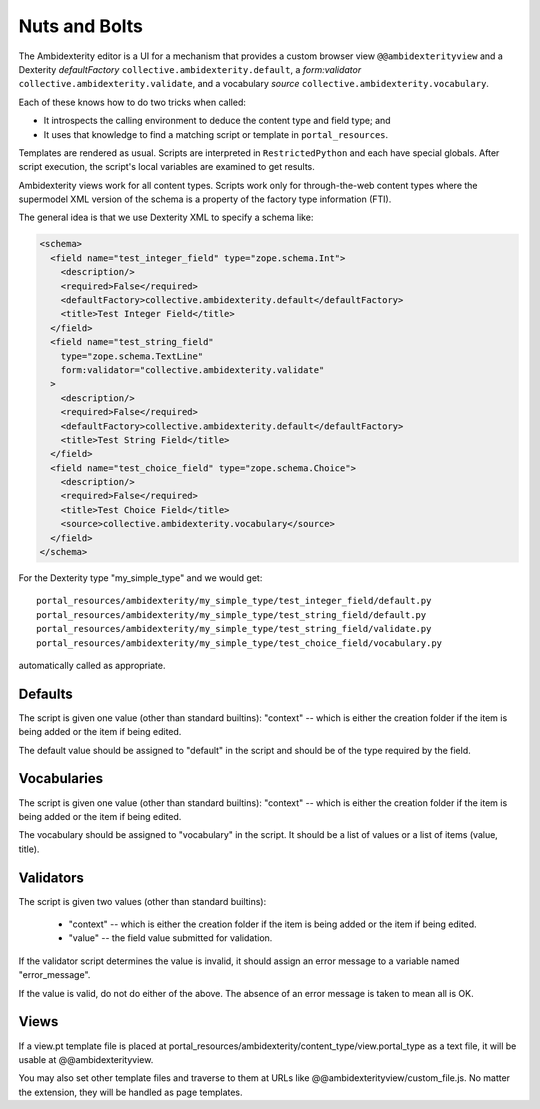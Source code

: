 Nuts and Bolts
==============

The Ambidexterity editor is a UI for a mechanism that provides a custom browser view ``@@ambidexterityview`` and a Dexterity *defaultFactory* ``collective.ambidexterity.default``, a *form:validator* ``collective.ambidexterity.validate``, and a vocabulary *source* ``collective.ambidexterity.vocabulary``.

Each of these knows how to do two tricks when called:

* It introspects the calling environment to deduce the content type and field type; and
* It uses that knowledge to find a matching script or template in ``portal_resources``.

Templates are rendered as usual.
Scripts are interpreted in ``RestrictedPython`` and each have special globals.
After script execution, the script's local variables are examined to get results.

Ambidexterity views work for all content types.
Scripts work only for through-the-web content types where the supermodel XML version of the schema is a property of the factory type information (FTI).

The general idea is that we use Dexterity XML to specify a schema like:

.. code-block:: xml

    <schema>
      <field name="test_integer_field" type="zope.schema.Int">
        <description/>
        <required>False</required>
        <defaultFactory>collective.ambidexterity.default</defaultFactory>
        <title>Test Integer Field</title>
      </field>
      <field name="test_string_field"
        type="zope.schema.TextLine"
        form:validator="collective.ambidexterity.validate"
      >
        <description/>
        <required>False</required>
        <defaultFactory>collective.ambidexterity.default</defaultFactory>
        <title>Test String Field</title>
      </field>
      <field name="test_choice_field" type="zope.schema.Choice">
        <description/>
        <required>False</required>
        <title>Test Choice Field</title>
        <source>collective.ambidexterity.vocabulary</source>
      </field>
    </schema>

For the Dexterity type "my_simple_type" and we would get::

    portal_resources/ambidexterity/my_simple_type/test_integer_field/default.py
    portal_resources/ambidexterity/my_simple_type/test_string_field/default.py
    portal_resources/ambidexterity/my_simple_type/test_string_field/validate.py
    portal_resources/ambidexterity/my_simple_type/test_choice_field/vocabulary.py

automatically called as appropriate.

Defaults
--------

The script is given one value (other than standard builtins):
"context" -- which is either the creation folder if the item is being
added or the item if being edited.

The default value should be assigned to "default" in the script
and should be of the type required by the field.

Vocabularies
------------

The script is given one value (other than standard builtins):
"context" -- which is either the creation folder if the item is being
added or the item if being edited.

The vocabulary should be assigned to "vocabulary" in the script.
It should be a list of values or a list of items (value, title).

Validators
----------

The script is given two values (other than standard builtins):

    * "context" -- which is either the creation folder if the item is being
      added or the item if being edited.

    * "value" -- the field value submitted for validation.

If the validator script determines the value is invalid, it should assign an error message to a variable named "error_message".

If the value is valid, do not do either of the above.
The absence of an error message is taken to mean all is OK.

Views
-----

If a view.pt template file is placed at portal_resources/ambidexterity/content_type/view.portal_type as a text file, it will be usable at @@ambidexterityview.

You may also set other template files and traverse to them at URLs like @@ambidexterityview/custom_file.js.
No matter the extension, they will be handled as page templates.
